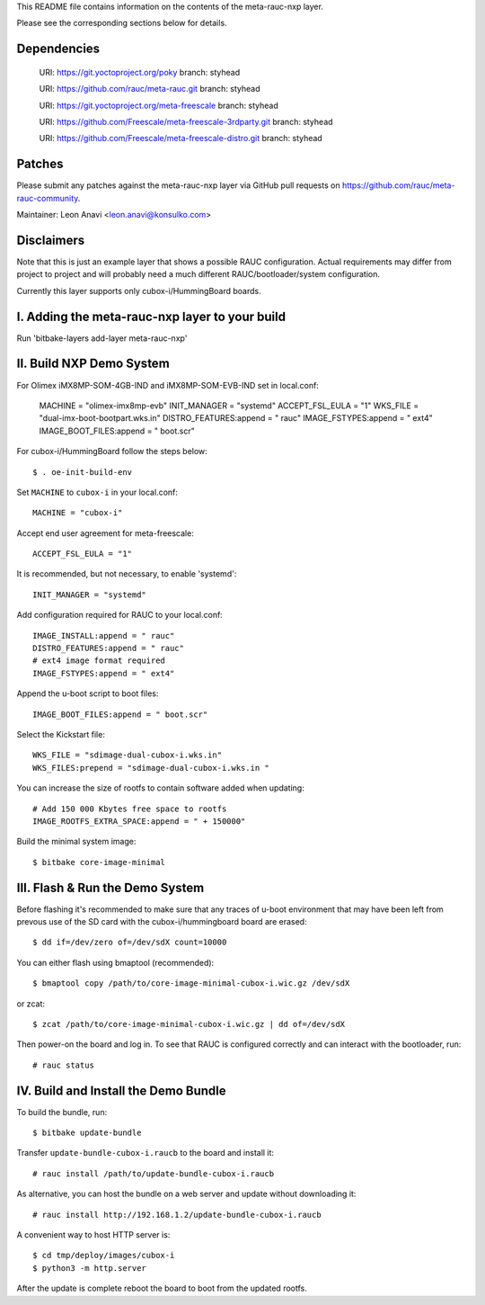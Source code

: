 This README file contains information on the contents of the meta-rauc-nxp layer.

Please see the corresponding sections below for details.

Dependencies
============

  URI: https://git.yoctoproject.org/poky
  branch: styhead

  URI: https://github.com/rauc/meta-rauc.git
  branch: styhead

  URI: https://git.yoctoproject.org/meta-freescale
  branch: styhead

  URI: https://github.com/Freescale/meta-freescale-3rdparty.git
  branch: styhead

  URI: https://github.com/Freescale/meta-freescale-distro.git
  branch: styhead


Patches
=======

Please submit any patches against the meta-rauc-nxp layer via GitHub
pull requests on https://github.com/rauc/meta-rauc-community.

Maintainer: Leon Anavi <leon.anavi@konsulko.com>


Disclaimers
===========

Note that this is just an example layer that shows a possible RAUC
configuration.
Actual requirements may differ from project to project and will
probably need a much different RAUC/bootloader/system configuration.


Currently this layer supports only cubox-i/HummingBoard boards.


I. Adding the meta-rauc-nxp layer to your build
===============================================

Run 'bitbake-layers add-layer meta-rauc-nxp'


II. Build NXP Demo System
===============================================

For Olimex iMX8MP-SOM-4GB-IND and iMX8MP-SOM-EVB-IND set in local.conf:

    MACHINE = "olimex-imx8mp-evb"
    INIT_MANAGER = "systemd"
    ACCEPT_FSL_EULA = "1"
    WKS_FILE = "dual-imx-boot-bootpart.wks.in"
    DISTRO_FEATURES:append = " rauc"
    IMAGE_FSTYPES:append = " ext4"
    IMAGE_BOOT_FILES:append = " boot.scr"

For cubox-i/HummingBoard follow the steps below:

::

    $ . oe-init-build-env

Set ``MACHINE`` to ``cubox-i`` in your local.conf::

    MACHINE = "cubox-i"

Accept end user agreement for meta-freescale::

    ACCEPT_FSL_EULA = "1"

It is recommended, but not necessary, to enable 'systemd'::

    INIT_MANAGER = "systemd"

Add configuration required for RAUC to your local.conf::

    IMAGE_INSTALL:append = " rauc"
    DISTRO_FEATURES:append = " rauc"
    # ext4 image format required
    IMAGE_FSTYPES:append = " ext4"

Append the u-boot script to boot files::

    IMAGE_BOOT_FILES:append = " boot.scr"

Select the Kickstart file::

    WKS_FILE = "sdimage-dual-cubox-i.wks.in"
    WKS_FILES:prepend = "sdimage-dual-cubox-i.wks.in "

You can increase the size of rootfs to contain software added when updating::

    # Add 150 000 Kbytes free space to rootfs
    IMAGE_ROOTFS_EXTRA_SPACE:append = " + 150000"

Build the minimal system image::

    $ bitbake core-image-minimal


III. Flash & Run the Demo System
================================

Before flashing it's recommended to make sure that any traces
of u-boot environment that may have been left from prevous use
of the SD card with the cubox-i/hummingboard board are erased::

    $ dd if=/dev/zero of=/dev/sdX count=10000

You can either flash using bmaptool (recommended)::

    $ bmaptool copy /path/to/core-image-minimal-cubox-i.wic.gz /dev/sdX

or zcat::

    $ zcat /path/to/core-image-minimal-cubox-i.wic.gz | dd of=/dev/sdX

Then power-on the board and log in.
To see that RAUC is configured correctly and can interact
with the bootloader, run::

    # rauc status


IV. Build and Install the Demo Bundle
=====================================

To build the bundle, run::

    $ bitbake update-bundle

Transfer ``update-bundle-cubox-i.raucb`` to the board and install it::

    # rauc install /path/to/update-bundle-cubox-i.raucb

As alternative, you can host the bundle on a web server and update
without downloading it::

    # rauc install http://192.168.1.2/update-bundle-cubox-i.raucb

A convenient way to host HTTP server is::

    $ cd tmp/deploy/images/cubox-i
    $ python3 -m http.server


After the update is complete reboot the board to boot from the updated rootfs.

